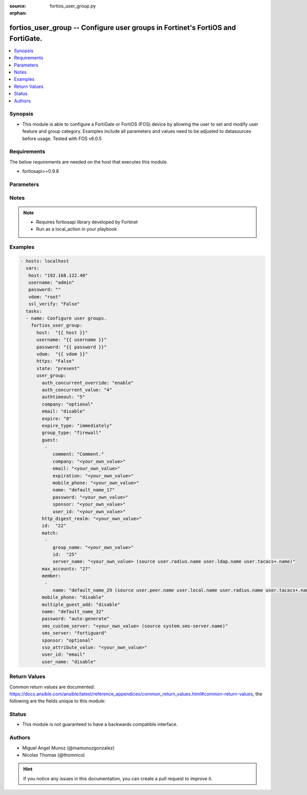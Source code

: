 :source: fortios_user_group.py

:orphan:

.. _fortios_user_group:

fortios_user_group -- Configure user groups in Fortinet's FortiOS and FortiGate.
++++++++++++++++++++++++++++++++++++++++++++++++++++++++++++++++++++++++++++++++

.. versionadded:: 2.9

.. contents::
   :local:
   :depth: 1


Synopsis
--------
- This module is able to configure a FortiGate or FortiOS (FOS) device by allowing the user to set and modify user feature and group category. Examples include all parameters and values need to be adjusted to datasources before usage. Tested with FOS v6.0.5


Requirements
------------
The below requirements are needed on the host that executes this module.

- fortiosapi>=0.9.8


Parameters
----------

.. raw:: html

    <ul>

    <li><span class="li-head">host</span> - FortiOS or FortiGate IP address. <span class="li-normal">type: str</span> <span class="li-required">required: false</span></li>
    <li><span class="li-head">username</span> - FortiOS or FortiGate username. <span class="li-normal">type: str</span> <span class="li-required">required: false</span></li>
    <li><span class="li-head">password</span> - FortiOS or FortiGate password. <span class="li-normal">type: str</span> <span class="li-normal">default: ""</span></li>
    <li><span class="li-head">vdom</span> - Virtual domain, among those defined previously. A vdom is a virtual instance of the FortiGate that can be configured and used as a different unit. <span class="li-normal">type: str</span> <span class="li-normal">default: root</span></li>
    <li><span class="li-head">https</span> - Indicates if the requests towards FortiGate must use HTTPS protocol. <span class="li-normal">type: bool</span> <span class="li-normal">default: true</span></li>
    <li><span class="li-head">ssl_verify</span> - Ensures FortiGate certificate must be verified by a proper CA. <span class="li-normal">type: bool</span> <span class="li-normal">default: true</span></li>
    <li><span class="li-head">state</span> - Indicates whether to create or remove the object. <span class="li-normal">type: str</span> <span class="li-required">required</span> <span class="li-normal">choices: present,  absent</span></li>
    <li><span class="li-head">user_group</span> - Configure user groups. <span class="li-normal">default: null</span> <span class="li-normal">type: dict</span></li>
            <ul class="ul-self">

            <li><span class="li-head">auth_concurrent_override</span> - Enable/disable overriding the global number of concurrent authentication sessions for this user group. <span class="li-normal">type: str</span> <span class="li-normal">choices: enable,  disable</span></li>
            <li><span class="li-head">auth_concurrent_value</span> - Maximum number of concurrent authenticated connections per user (0 - 100). <span class="li-normal">type: int</span></li>
            <li><span class="li-head">authtimeout</span> - Authentication timeout in minutes for this user group. 0 to use the global user setting auth-timeout. <span class="li-normal">type: int</span></li>
            <li><span class="li-head">company</span> - Set the action for the company guest user field. <span class="li-normal">type: str</span> <span class="li-normal">choices: optional,  mandatory,  disabled</span></li>
            <li><span class="li-head">email</span> - Enable/disable the guest user email address field. <span class="li-normal">type: str</span> <span class="li-normal">choices: disable,  enable</span></li>
            <li><span class="li-head">expire</span> - Time in seconds before guest user accounts expire. (1 - 31536000 sec) <span class="li-normal">type: int</span></li>
            <li><span class="li-head">expire_type</span> - Determine when the expiration countdown begins. <span class="li-normal">type: str</span> <span class="li-normal">choices: immediately,  first-successful-login</span></li>
            <li><span class="li-head">group_type</span> - Set the group to be for firewall authentication, FSSO, RSSO, or guest users. <span class="li-normal">type: str</span> <span class="li-normal">choices: firewall,  fsso-service,  rsso,  guest</span></li>
            <li><span class="li-head">guest</span> - Guest User. <span class="li-normal">type: list</span></li>
                    <ul class="ul-self">

                    <li><span class="li-head">comment</span> - Comment. <span class="li-normal">type: str</span></li>
                    <li><span class="li-head">company</span> - Set the action for the company guest user field. <span class="li-normal">type: str</span></li>
                    <li><span class="li-head">email</span> - Email. <span class="li-normal">type: str</span></li>
                    <li><span class="li-head">expiration</span> - Expire time. <span class="li-normal">type: str</span></li>
                    <li><span class="li-head">mobile_phone</span> - Mobile phone. <span class="li-normal">type: str</span></li>
                    <li><span class="li-head">name</span> - Guest name. <span class="li-normal">type: str</span></li>
                    <li><span class="li-head">password</span> - Guest password. <span class="li-normal">type: str</span></li>
                    <li><span class="li-head">sponsor</span> - Set the action for the sponsor guest user field. <span class="li-normal">type: str</span></li>
                    <li><span class="li-head">user_id</span> - Guest ID. <span class="li-normal">type: str</span>
                    </ul>

            <li><span class="li-head">http_digest_realm</span> - Realm attribute for MD5-digest authentication. <span class="li-normal">type: str</span></li>
            <li><span class="li-head">id</span> - Group ID. <span class="li-normal">type: int</span></li>
            <li><span class="li-head">match</span> - Group matches. <span class="li-normal">type: list</span></li>
                    <ul class="ul-self">

                    <li><span class="li-head">group_name</span> - Name of matching group on remote authentication server. <span class="li-normal">type: str</span></li>
                    <li><span class="li-head">id</span> - ID. <span class="li-required">required</span> <span class="li-normal">type: int</span></li>
                    <li><span class="li-head">server_name</span> - Name of remote auth server. Source user.radius.name user.ldap.name user.tacacs+.name. <span class="li-normal">type: str</span>
                    </ul>

            <li><span class="li-head">max_accounts</span> - Maximum number of guest accounts that can be created for this group (0 means unlimited). <span class="li-normal">type: int</span></li>
            <li><span class="li-head">member</span> - Names of users, peers, LDAP servers, or RADIUS servers to add to the user group. <span class="li-normal">type: list</span></li>
                    <ul class="ul-self">

                    <li><span class="li-head">name</span> - Group member name. Source user.peer.name user.local.name user.radius.name user.tacacs+.name user.ldap.name user.adgrp.name user .pop3.name. <span class="li-required">required</span> <span class="li-normal">type: str</span>
                    </ul>

            <li><span class="li-head">mobile_phone</span> - Enable/disable the guest user mobile phone number field. <span class="li-normal">type: str</span> <span class="li-normal">choices: disable,  enable</span></li>
            <li><span class="li-head">multiple_guest_add</span> - Enable/disable addition of multiple guests. <span class="li-normal">type: str</span> <span class="li-normal">choices: disable,  enable</span></li>
            <li><span class="li-head">name</span> - Group name. <span class="li-required">required</span> <span class="li-normal">type: str</span></li>
            <li><span class="li-head">password</span> - Guest user password type. <span class="li-normal">type: str</span> <span class="li-normal">choices: auto-generate,  specify,  disable</span></li>
            <li><span class="li-head">sms_custom_server</span> - SMS server. Source system.sms-server.name. <span class="li-normal">type: str</span></li>
            <li><span class="li-head">sms_server</span> - Send SMS through FortiGuard or other external server. <span class="li-normal">type: str</span> <span class="li-normal">choices: fortiguard,  custom</span></li>
            <li><span class="li-head">sponsor</span> - Set the action for the sponsor guest user field. <span class="li-normal">type: str</span> <span class="li-normal">choices: optional,  mandatory,  disabled</span></li>
            <li><span class="li-head">sso_attribute_value</span> - Name of the RADIUS user group that this local user group represents. <span class="li-normal">type: str</span></li>
            <li><span class="li-head">user_id</span> - Guest user ID type. <span class="li-normal">type: str</span> <span class="li-normal">choices: email,  auto-generate,  specify</span></li>
            <li><span class="li-head">user_name</span> - Enable/disable the guest user name entry. <span class="li-normal">type: str</span> <span class="li-normal">choices: disable,  enable</span>
            </ul>

    </ul>




Notes
-----

.. note::


   - Requires fortiosapi library developed by Fortinet

   - Run as a local_action in your playbook



Examples
--------

.. code-block:: yaml+jinja

    - hosts: localhost
      vars:
       host: "192.168.122.40"
       username: "admin"
       password: ""
       vdom: "root"
       ssl_verify: "False"
      tasks:
      - name: Configure user groups.
        fortios_user_group:
          host:  "{{ host }}"
          username: "{{ username }}"
          password: "{{ password }}"
          vdom:  "{{ vdom }}"
          https: "False"
          state: "present"
          user_group:
            auth_concurrent_override: "enable"
            auth_concurrent_value: "4"
            authtimeout: "5"
            company: "optional"
            email: "disable"
            expire: "8"
            expire_type: "immediately"
            group_type: "firewall"
            guest:
             -
                comment: "Comment."
                company: "<your_own_value>"
                email: "<your_own_value>"
                expiration: "<your_own_value>"
                mobile_phone: "<your_own_value>"
                name: "default_name_17"
                password: "<your_own_value>"
                sponsor: "<your_own_value>"
                user_id: "<your_own_value>"
            http_digest_realm: "<your_own_value>"
            id:  "22"
            match:
             -
                group_name: "<your_own_value>"
                id:  "25"
                server_name: "<your_own_value> (source user.radius.name user.ldap.name user.tacacs+.name)"
            max_accounts: "27"
            member:
             -
                name: "default_name_29 (source user.peer.name user.local.name user.radius.name user.tacacs+.name user.ldap.name user.adgrp.name user.pop3.name)"
            mobile_phone: "disable"
            multiple_guest_add: "disable"
            name: "default_name_32"
            password: "auto-generate"
            sms_custom_server: "<your_own_value> (source system.sms-server.name)"
            sms_server: "fortiguard"
            sponsor: "optional"
            sso_attribute_value: "<your_own_value>"
            user_id: "email"
            user_name: "disable"



Return Values
-------------
Common return values are documented: https://docs.ansible.com/ansible/latest/reference_appendices/common_return_values.html#common-return-values, the following are the fields unique to this module:

.. raw:: html

    <ul>

    <li><span class="li-return">build</span> - Build number of the fortigate image <span class="li-normal">returned: always</span> <span class="li-normal">type: str</span> <span class="li-normal">sample: '1547'</span></li>
    <li><span class="li-return">http_method</span> - Last method used to provision the content into FortiGate <span class="li-normal">returned: always</span> <span class="li-normal">type: str</span> <span class="li-normal">sample: 'PUT'</span></li>
    <li><span class="li-return">http_status</span> - Last result given by FortiGate on last operation applied <span class="li-normal">returned: always</span> <span class="li-normal">type: str</span> <span class="li-normal">sample: 200</span></li>
    <li><span class="li-return">mkey</span> - Master key (id) used in the last call to FortiGate <span class="li-normal">returned: success</span> <span class="li-normal">type: str</span> <span class="li-normal">sample: id</span></li>
    <li><span class="li-return">name</span> - Name of the table used to fulfill the request <span class="li-normal">returned: always</span> <span class="li-normal">type: str</span> <span class="li-normal">sample: urlfilter</span></li>
    <li><span class="li-return">path</span> - Path of the table used to fulfill the request <span class="li-normal">returned: always</span> <span class="li-normal">type: str</span> <span class="li-normal">sample: webfilter</span></li>
    <li><span class="li-return">revision</span> - Internal revision number <span class="li-normal">returned: always</span> <span class="li-normal">type: str</span> <span class="li-normal">sample: 17.0.2.10658</span></li>
    <li><span class="li-return">serial</span> - Serial number of the unit <span class="li-normal">returned: always</span> <span class="li-normal">type: str</span> <span class="li-normal">sample: FGVMEVYYQT3AB5352</span></li>
    <li><span class="li-return">status</span> - Indication of the operation's result <span class="li-normal">returned: always</span> <span class="li-normal">type: str</span> <span class="li-normal">sample: success</span></li>
    <li><span class="li-return">vdom</span> - Virtual domain used <span class="li-normal">returned: always</span> <span class="li-normal">type: str</span> <span class="li-normal">sample: root</span></li>
    <li><span class="li-return">version</span> - Version of the FortiGate <span class="li-normal">returned: always</span> <span class="li-normal">type: str</span> <span class="li-normal">sample: v5.6.3</span></li>
    </ul>



Status
------

- This module is not guaranteed to have a backwards compatible interface.



Authors
-------

- Miguel Angel Munoz (@mamunozgonzalez)
- Nicolas Thomas (@thomnico)



.. hint::
    If you notice any issues in this documentation, you can create a pull request to improve it.